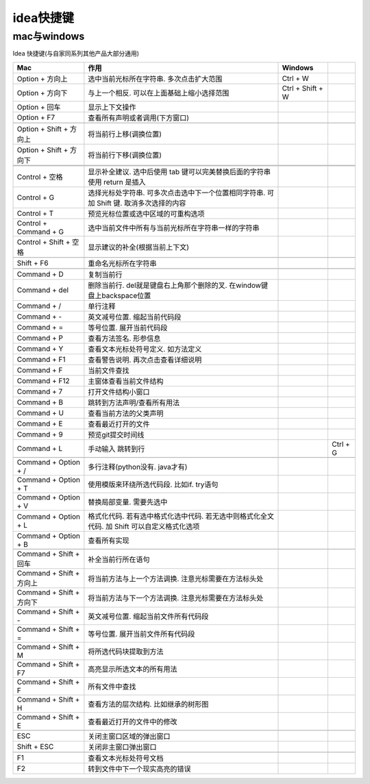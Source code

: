 ================================
idea快捷键
================================


.. post:: 2024-03-09 18:21:01
  :tags: 
  :category: 常用工具使用
  :author: YanQue
  :location: CD
  :language: zh-cn


mac与windows
================================

Idea 快捷键(与自家同系列其他产品大部分通用)

.. csv-table::
  :delim: ,
  :header: Mac , 作用 , Windows

  Option + 方向上 		, 	选中当前光标所在字符串. 多次点击扩大范围 	,	Ctrl + W
  Option + 方向下 		,	与上一个相反. 可以在上面基础上缩小选择范围	,	Ctrl + Shift + W
  Option + 回车 			,	显示上下文操作
  Option + F7 			,	查看所有声明或者调用(下方窗口)

  Option + Shift + 方向上 ,	将当前行上移(调换位置)
  Option + Shift + 方向下 ,	将当前行下移(调换位置)


  Control + 空格 			, 	显示补全建议. 选中后使用 tab 键可以完美替换后面的字符串 使用 return 是插入
  Control + G 			,	选择光标处字符串. 可多次点击选中下一个位置相同字符串. 可加 Shift 键. 取消多次选择的内容
  Control + T 			,	预览光标位置或选中区域的可重构选项
  Control + Command + G 	,	选中当前文件中所有与当前光标所在字符串一样的字符串
  Control + Shift + 空格 	,	显示建议的补全(根据当前上下文)

  Shift + F6 				,	重命名光标所在字符串

  Command + D 			,	复制当前行
  Command + del			,	删除当前行. del就是键盘右上角那个删除的叉. 在window键盘上backspace位置
  Command + / 			,	单行注释
  Command + - 			,	英文减号位置. 缩起当前代码段
  Command + = 			,	等号位置. 展开当前代码段
  Command + P 			,	查看方法签名. 形参信息
  Command + Y 			,	查看文本光标处符号定义. 如方法定义
  Command + F1 			,	查看警告说明. 再次点击查看详细说明
  Command + F 			,	当前文件查找
  Command + F12 			,	主窗体查看当前文件结构
  Command + 7 			,	打开文件结构小窗口
  Command + B 			,	跳转到方法声明/查看所有用法
  Command + U 			,	查看当前方法的父类声明
  Command + E 			,	查看最近打开的文件
  Command + 9 			,	预览git提交时间线
  Command + L 			, 手动输入 跳转到行,		,Ctrl + G

  Command + Option + / 	,	多行注释(python没有. java才有)
  Command + Option + T 	,	使用模版来环绕所选代码段. 比如if. try语句
  Command + Option + V 	,	替换局部变量. 需要先选中
  Command + Option + L 	,	格式化代码. 若有选中格式化选中代码. 若无选中则格式化全文代码. 加 Shift 可以自定义格式化选项
  Command + Option + B 	,	查看所有实现

  Command + Shift + 回车 	,	补全当前行所在语句
  Command + Shift + 方向上 ,	将当前方法与上一个方法调换. 注意光标需要在方法标头处
  Command + Shift + 方向下 ,	将当前方法与下一个方法调换. 注意光标需要在方法标头处
  Command + Shift + - 	,	英文减号位置. 缩起当前文件所有代码段
  Command + Shift + = 	,	等号位置. 展开当前文件所有代码段
  Command + Shift + M 	,	将所选代码块提取到方法
  Command + Shift + F7 	,	高亮显示所选文本的所有用法
  Command + Shift + F 	,	所有文件中查找
  Command + Shift + H 	,	查看方法的层次结构. 比如继承的树形图
  Command + Shift + E 	,	查看最近打开的文件中的修改

  ESC 					,	关闭主窗口区域的弹出窗口
  Shift + ESC 			,	关闭非主窗口弹出窗口

  F1 						,	查看文本光标处符号文档
  F2 						,	转到文件中下一个现实高亮的错误

